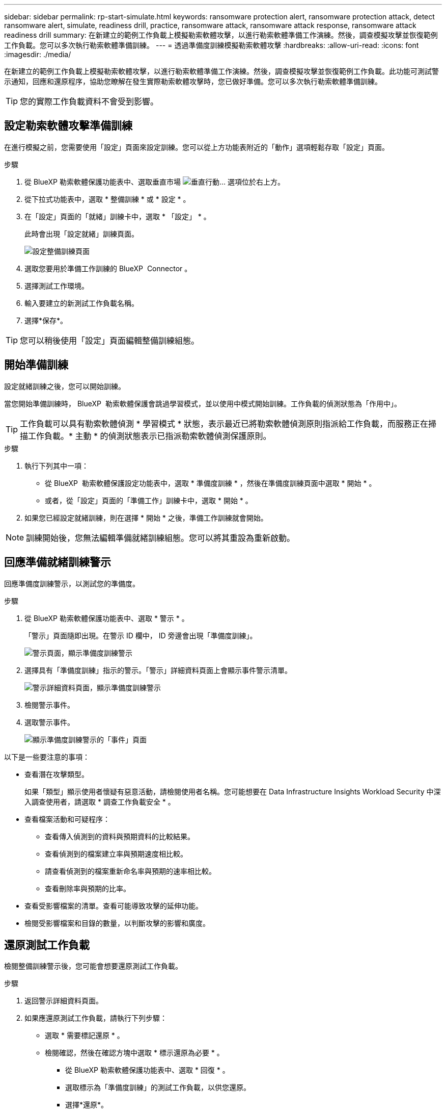 ---
sidebar: sidebar 
permalink: rp-start-simulate.html 
keywords: ransomware protection alert, ransomware protection attack, detect ransomware alert, simulate, readiness drill, practice, ransomware attack, ransomware attack response, ransomware attack readiness drill 
summary: 在新建立的範例工作負載上模擬勒索軟體攻擊，以進行勒索軟體準備工作演練。然後，調查模擬攻擊並恢復範例工作負載。您可以多次執行勒索軟體準備訓練。 
---
= 透過準備度訓練模擬勒索軟體攻擊
:hardbreaks:
:allow-uri-read: 
:icons: font
:imagesdir: ./media/


[role="lead"]
在新建立的範例工作負載上模擬勒索軟體攻擊，以進行勒索軟體準備工作演練。然後，調查模擬攻擊並恢復範例工作負載。此功能可測試警示通知，回應和還原程序，協助您瞭解在發生實際勒索軟體攻擊時，您已做好準備。您可以多次執行勒索軟體準備訓練。


TIP: 您的實際工作負載資料不會受到影響。



== 設定勒索軟體攻擊準備訓練

在進行模擬之前，您需要使用「設定」頁面來設定訓練。您可以從上方功能表附近的「動作」選項輕鬆存取「設定」頁面。

.步驟
. 從 BlueXP 勒索軟體保護功能表中、選取垂直市場 image:button-actions-vertical.png["垂直行動"]... 選項位於右上方。
. 從下拉式功能表中，選取 * 整備訓練 * 或 * 設定 * 。
. 在「設定」頁面的「就緒」訓練卡中，選取 * 「設定」 * 。
+
此時會出現「設定就緒」訓練頁面。

+
image:screen-settings-alert-drill-configure.png["設定整備訓練頁面"]

. 選取您要用於準備工作訓練的 BlueXP  Connector 。
. 選擇測試工作環境。
. 輸入要建立的新測試工作負載名稱。
. 選擇*保存*。



TIP: 您可以稍後使用「設定」頁面編輯整備訓練組態。



== 開始準備訓練

設定就緒訓練之後，您可以開始訓練。

當您開始準備訓練時， BlueXP  勒索軟體保護會跳過學習模式，並以使用中模式開始訓練。工作負載的偵測狀態為「作用中」。


TIP: 工作負載可以具有勒索軟體偵測 * 學習模式 * 狀態，表示最近已將勒索軟體偵測原則指派給工作負載，而服務正在掃描工作負載。* 主動 * 的偵測狀態表示已指派勒索軟體偵測保護原則。

.步驟
. 執行下列其中一項：
+
** 從 BlueXP  勒索軟體保護設定功能表中，選取 * 準備度訓練 * ，然後在準備度訓練頁面中選取 * 開始 * 。
** 或者，從「設定」頁面的「準備工作」訓練卡中，選取 * 開始 * 。


. 如果您已經設定就緒訓練，則在選擇 * 開始 * 之後，準備工作訓練就會開始。



NOTE: 訓練開始後，您無法編輯準備就緒訓練組態。您可以將其重設為重新啟動。



== 回應準備就緒訓練警示

回應準備度訓練警示，以測試您的準備度。

.步驟
. 從 BlueXP 勒索軟體保護功能表中、選取 * 警示 * 。
+
「警示」頁面隨即出現。在警示 ID 欄中， ID 旁邊會出現「準備度訓練」。

+
image:screen-alerts-readiness.png["警示頁面，顯示準備度訓練警示"]

. 選擇具有「準備度訓練」指示的警示。「警示」詳細資料頁面上會顯示事件警示清單。
+
image:screen-alerts-readiness-details.png["警示詳細資料頁面，顯示準備度訓練警示"]

. 檢閱警示事件。
. 選取警示事件。
+
image:screen-alerts-readiness-incidents2.png["顯示準備度訓練警示的「事件」頁面"]



以下是一些要注意的事項：

* 查看潛在攻擊類型。
+
如果「類型」顯示使用者懷疑有惡意活動，請檢閱使用者名稱。您可能想要在 Data Infrastructure Insights Workload Security 中深入調查使用者，請選取 * 調查工作負載安全 * 。



* 查看檔案活動和可疑程序：
+
** 查看傳入偵測到的資料與預期資料的比較結果。
** 查看偵測到的檔案建立率與預期速度相比較。
** 請查看偵測到的檔案重新命名率與預期的速率相比較。
** 查看刪除率與預期的比率。


* 查看受影響檔案的清單。查看可能導致攻擊的延伸功能。
* 檢閱受影響檔案和目錄的數量，以判斷攻擊的影響和廣度。




== 還原測試工作負載

檢閱整備訓練警示後，您可能會想要還原測試工作負載。

.步驟
. 返回警示詳細資料頁面。
. 如果應還原測試工作負載，請執行下列步驟：
+
** 選取 * 需要標記還原 * 。
** 檢閱確認，然後在確認方塊中選取 * 標示還原為必要 * 。
+
*** 從 BlueXP 勒索軟體保護功能表中、選取 * 回復 * 。
*** 選取標示為「準備度訓練」的測試工作負載，以供您還原。
*** 選擇*還原*。
*** 在「還原」頁面中，提供還原資訊：


** 選取來源快照複本。
** 選取目的地 Volume 。


. 在還原檢閱頁面中，選取 * 還原 * 。
+
「恢復」頁面會將準備工作訓練還原的狀態顯示為「進行中」。

+
還原完成後，工作負載的狀態會變更為 * 還原 * 。

. 檢閱還原的工作負載。



TIP: 如需還原程序的詳細資訊，請參閱link:rp-use-recover.html["從勒索軟體攻擊中恢復（在事件被消除之後）"]。



== 在準備就緒訓練之後變更警示狀態

檢閱整備訓練警示並還原工作負載之後，您可能需要變更警示的狀態。

.步驟
. 返回警示詳細資料頁面。
. 再次選取警示。
. 選取 * 編輯狀態 * 並將狀態變更為下列其中一項，以指出狀態：
+
** 遭駁回：如果您懷疑該活動並非勒索軟體攻擊，請將狀態變更為「遭解僱」。
+

IMPORTANT: 在您消除攻擊之後，您無法將其重新變更。如果您解除工作負載，系統會永久刪除所有自動擷取的快照複本，以因應可能的勒索軟體攻擊。如果您關閉警示，準備度訓練就會視為完成。

** 已解決：事件已減輕。






== 檢閱準備度訓練報告

準備工作訓練完成後，您可能會想要檢閱並儲存訓練報告。

.步驟
. 從 BlueXP 勒索軟體保護功能表中、選取 * 報告 * 。
+
image:screen-reports.png["顯示準備度訓練報告的報告頁面"]

. 選擇 * 整備訓練 * 和 * 下載 * 下載整備訓練報告。

